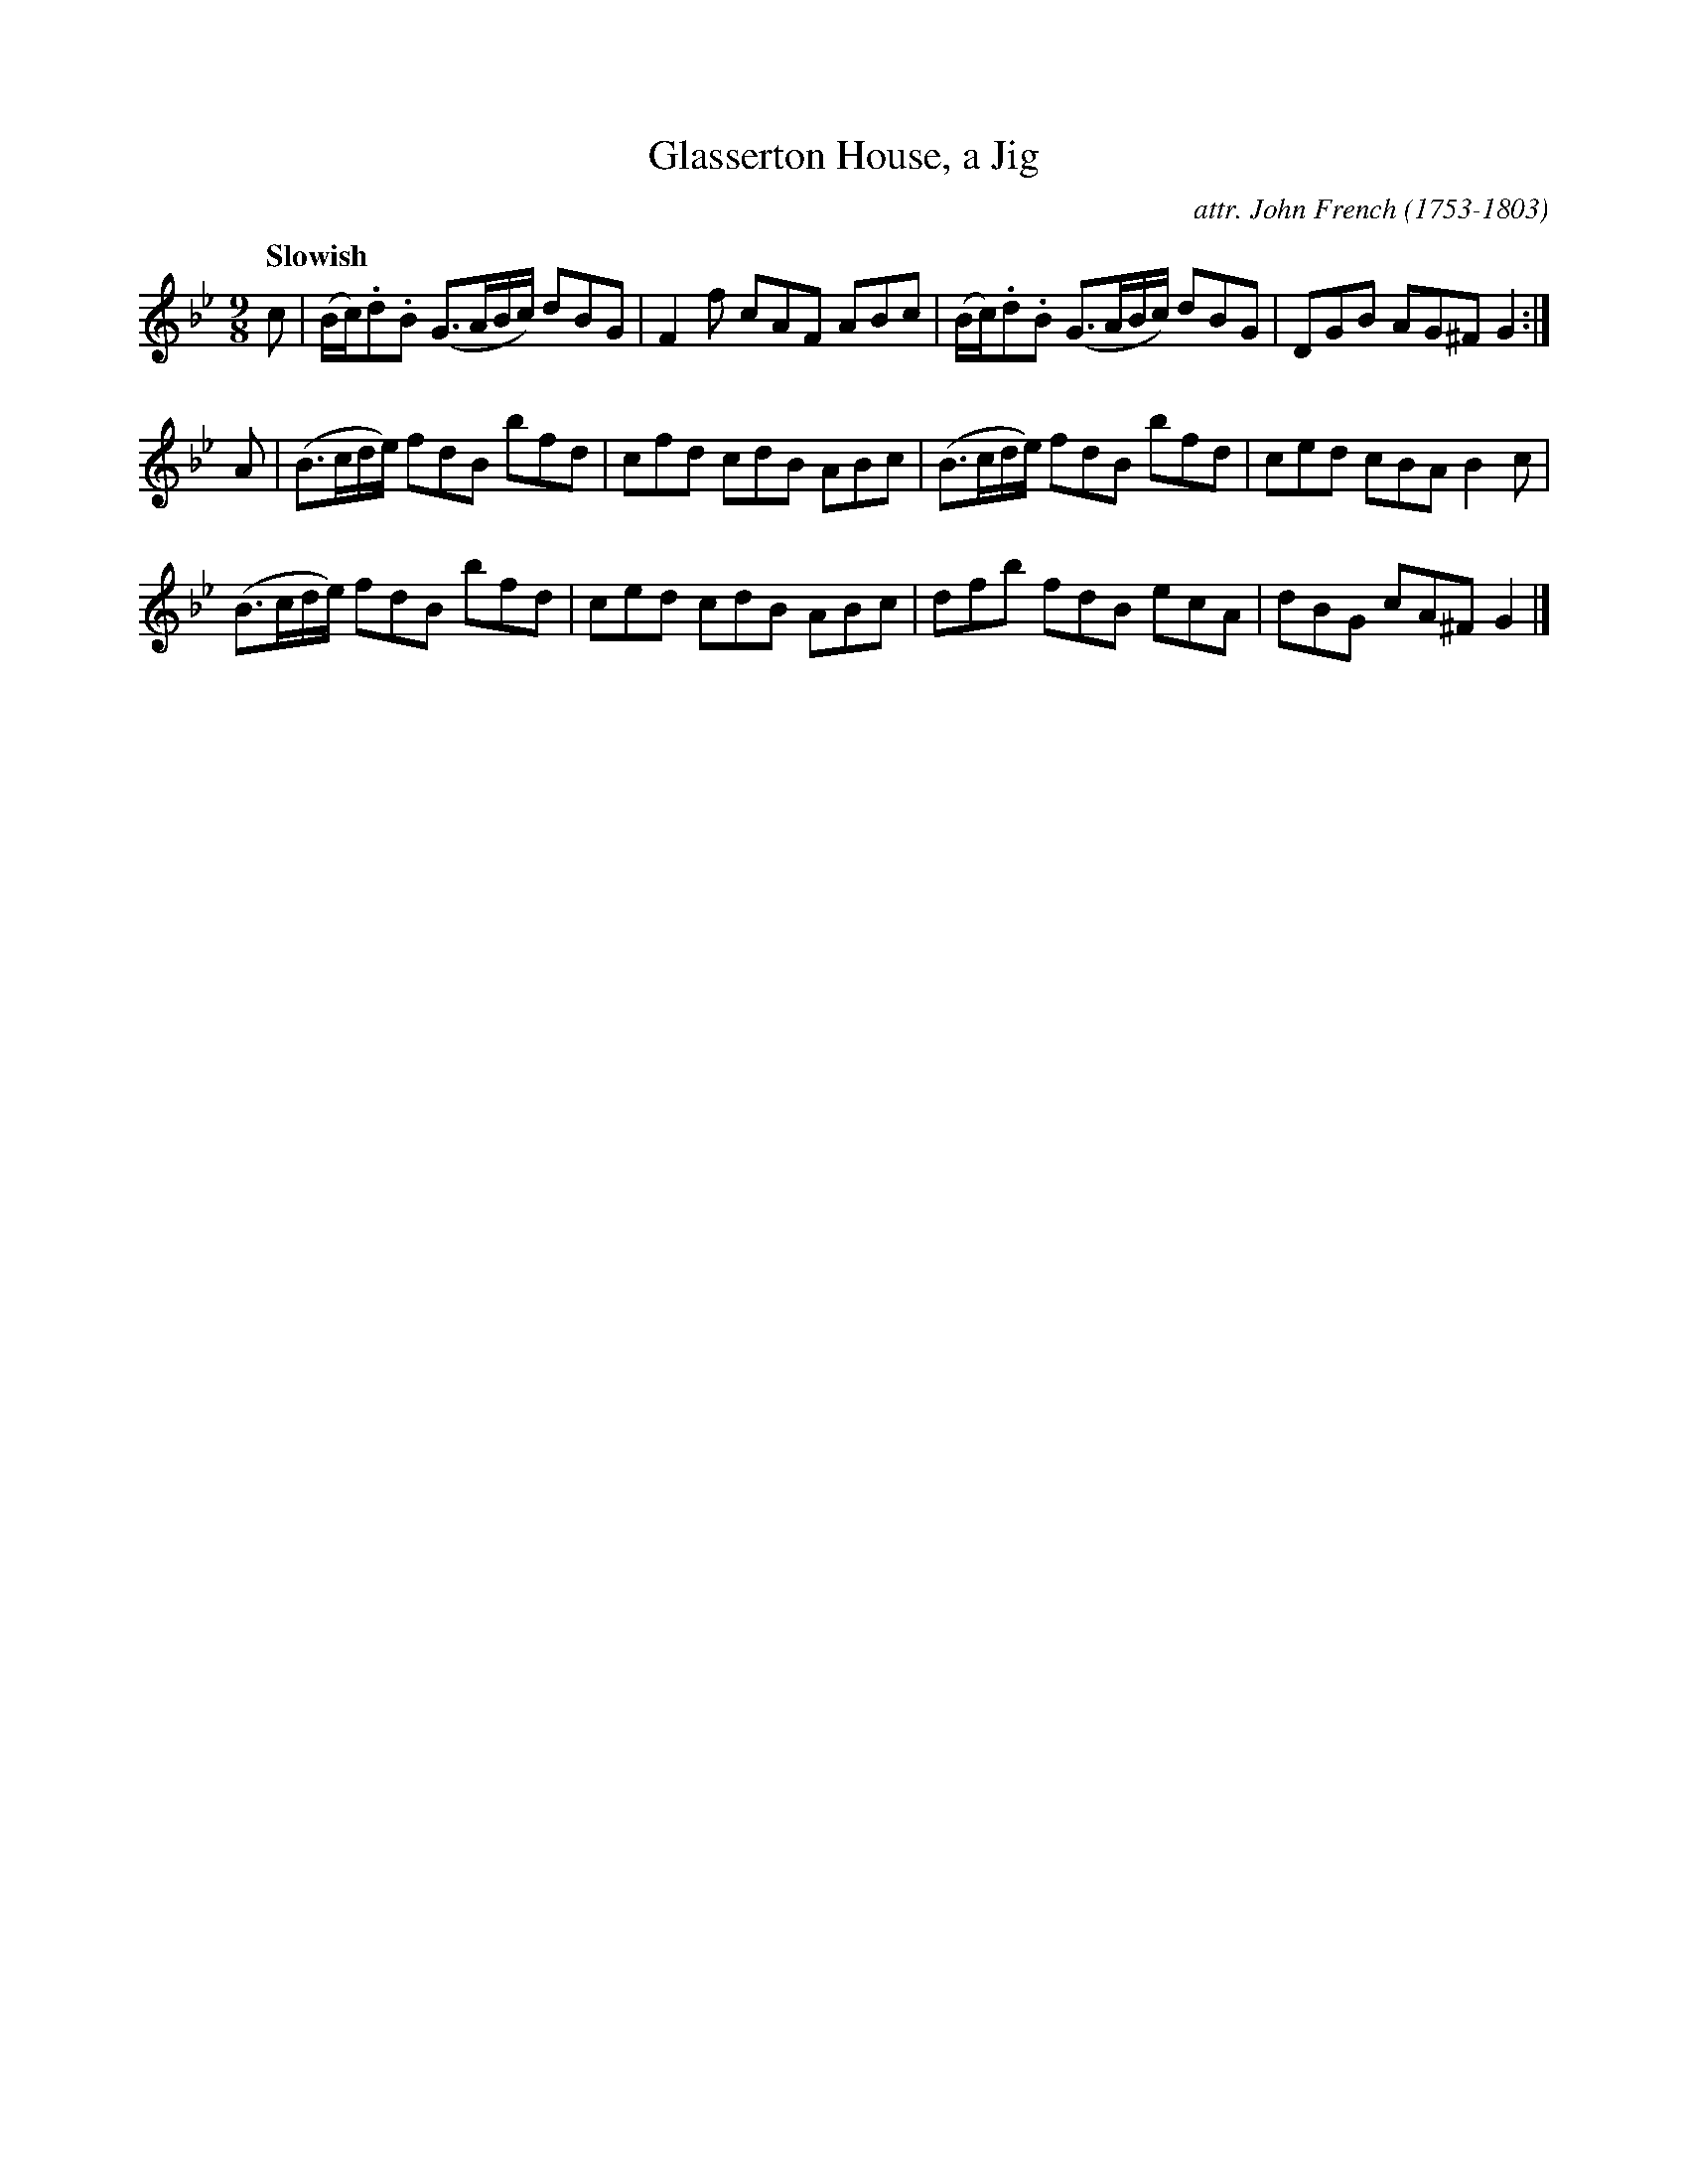 X: 012
T: Glasserton House, a Jig
C: attr. John French (1753-1803)
R: slip-jig
Q: "Slowish"
B: "John French Collection", John French ed. p.1 #2
S: http://www.heallan.com/french.asp
Z: 2012 John Chambers <jc:trillian.mit.edu>
M: 9/8
L: 1/8
K: Gm
c |\
(B/c/).d.B (G>AB/c/) dBG | F2f cAF ABc | (B/c/).d.B (G>AB/c/) dBG | DGB AG^F G2 :|
A |\
(B>cd/e/) fdB bfd | cfd cdB ABc | (B>cd/e/) fdB bfd | ced cBA B2c |
(B>cd/e/) fdB bfd | ced cdB ABc | dfb fdB ecA | dBG cA^F G2 |]
